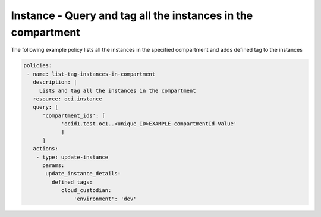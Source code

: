 .. _instancetagcompute:

Instance - Query and tag all the instances in the compartment
=============================================================

The following example policy lists all the instances in the specified compartment and adds defined tag to the instances


.. code-block:: yaml

    policies:
     - name: list-tag-instances-in-compartment
       description: |
         Lists and tag all the instances in the compartment
       resource: oci.instance
       query: [
          'compartment_ids': [
                'ocid1.test.oc1..<unique_ID>EXAMPLE-compartmentId-Value'
                ]
          ]
       actions:
        - type: update-instance
          params:
           update_instance_details:
             defined_tags:
                cloud_custodian:
                    'environment': 'dev'

